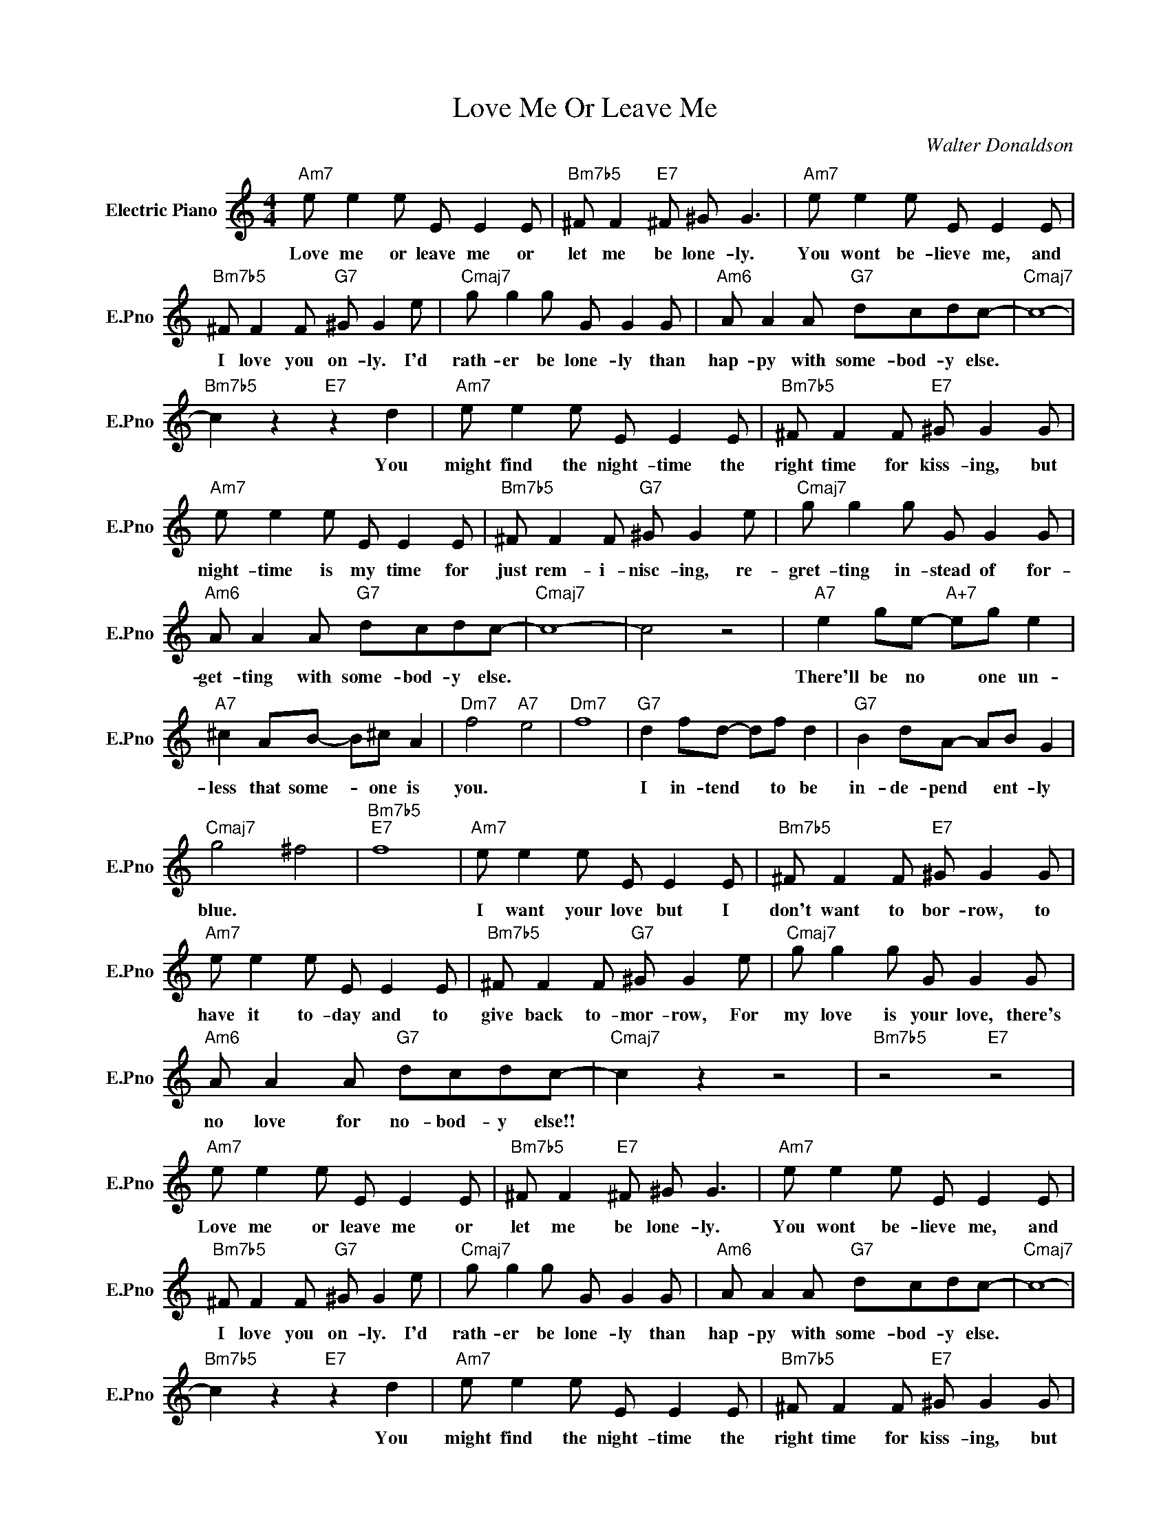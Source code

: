 X:1
T:Love Me Or Leave Me
C:Walter Donaldson
L:1/4
M:4/4
I:linebreak $
K:C
V:1 treble nm="Electric Piano" snm="E.Pno"
V:1
"Am7" e/ e e/ E/ E E/ |"Bm7b5" ^F/ F"E7" ^F/ ^G/ G3/2 |"Am7" e/ e e/ E/ E E/ |$ %3
w: Love me or leave me or|let me be lone- ly.|You wont be- lieve me, and|
"Bm7b5" ^F/ F F/"G7" ^G/ G e/ |"Cmaj7" g/ g g/ G/ G G/ |"Am6" A/ A A/"G7" d/c/d/c/- |"Cmaj7" c4- |$ %7
w: I love you on- ly. I'd|rath- er be lone- ly than|hap- py with some- bod- y else.||
"Bm7b5" c z"E7" z d |"Am7" e/ e e/ E/ E E/ |"Bm7b5" ^F/ F F/"E7" ^G/ G G/ |$"Am7" e/ e e/ E/ E E/ | %11
w: * You|might find the night- time the|right time for kiss- ing, but|night- time is my time for|
"Bm7b5" ^F/ F F/"G7" ^G/ G e/ |"Cmaj7" g/ g g/ G/ G G/ |$"Am6" A/ A A/"G7" d/c/d/c/- |"Cmaj7" c4- | %15
w: just rem- i- nisc- ing, re-|gret- ting in- stead of for-|get- ting with some- bod- y else.||
 c2 z2 |"A7" e g/e/-"A+7" e/g/ e |$"A7" ^c A/B/- B/^c/ A |"Dm7" f2"A7" e2 |"Dm7" f4 | %20
w: |There'll be no * one un-|less that some- * one is|you. *||
"G7" d f/d/- d/f/ d |"G7" B d/A/- A/B/ G |$"Cmaj7" g2 ^f2 |"Bm7b5""E7" f4 |"Am7" e/ e e/ E/ E E/ | %25
w: I in- tend * to be|in- de- pend * ent- ly|blue. *||I want your love but I|
"Bm7b5" ^F/ F F/"E7" ^G/ G G/ |$"Am7" e/ e e/ E/ E E/ |"Bm7b5" ^F/ F F/"G7" ^G/ G e/ | %28
w: don't want to bor- row, to|have it to- day and to|give back to- mor- row, For|
"Cmaj7" g/ g g/ G/ G G/ |$"Am6" A/ A A/"G7" d/c/d/c/- |"Cmaj7" c z z2 |"Bm7b5" z2"E7" z2 | %32
w: my love is your love, there's|no love for no- bod- y else!!|||
"Am7" e/ e e/ E/ E E/ |"Bm7b5" ^F/ F"E7" ^F/ ^G/ G3/2 |"Am7" e/ e e/ E/ E E/ |$ %35
w: Love me or leave me or|let me be lone- ly.|You wont be- lieve me, and|
"Bm7b5" ^F/ F F/"G7" ^G/ G e/ |"Cmaj7" g/ g g/ G/ G G/ |"Am6" A/ A A/"G7" d/c/d/c/- |"Cmaj7" c4- |$ %39
w: I love you on- ly. I'd|rath- er be lone- ly than|hap- py with some- bod- y else.||
"Bm7b5" c z"E7" z d |"Am7" e/ e e/ E/ E E/ |"Bm7b5" ^F/ F F/"E7" ^G/ G G/ |$"Am7" e/ e e/ E/ E E/ | %43
w: * You|might find the night- time the|right time for kiss- ing, but|night- time is my time for|
"Bm7b5" ^F/ F F/"G7" ^G/ G e/ |"Cmaj7" g/ g g/ G/ G G/ |$"Am6" A/ A A/"G7" d/c/d/c/- |"Cmaj7" c4- | %47
w: just rem- i- nisc- ing, re-|gret- ting in- stead of for-|get- ting with some- bod- y else.||
 c2 z2 |"A7" e g/e/-"A+7" e/g/ e |$"A7" ^c A/B/- B/^c/ A |"Dm7" f2"A7" e2 |"Dm7" f4 | %52
w: |There'll be no * one un-|less that some- * one is|you. *||
"G7" d f/d/- d/f/ d |"G7" B d/A/- A/B/ G |$"Cmaj7" g2 ^f2 |"Bm7b5""E7" f4 |"Am7" e/ e e/ E/ E E/ | %57
w: I in- tend * to be|in- de- pend * ent- ly|blue. *||I want your love but I|
"Bm7b5" ^F/ F F/"E7" ^G/ G G/ |$"Am7" e/ e e/ E/ E E/ |"Bm7b5" ^F/ F F/"G7" ^G/ G e/ | %60
w: don't want to bor- row, to|have it to- day and to|give back to- mor- row, For|
"Cmaj7" g/ g g/ G/ G G/ |$"Am6" A/ A A/"G7" d/c/d/c/- |"Cmaj7" c z z2 |"Bm7b5" z2"E7" z2 | %64
w: my love is your love, there's|no love for no- bod- y else!!|||
"Cmaj7" (c4- |"Fm6" c3)"Cmaj7" z | %66
w: ||
